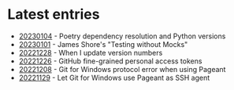 * Latest entries

- [[file:2023/01/20230104.org][20230104]] - Poetry dependency resolution and Python versions
- [[file:2023/01/20230101.org][20230101]] - James Shore's "Testing without Mocks"
- [[file:2022/12/20221228.org][20221228]] - When I update version numbers
- [[file:2022/12/20221226.org][20221226]] - GitHub fine-grained personal access tokens
- [[file:2022/12/20221208.org][20221208]] - Git for Windows protocol error when using Pageant
- [[file:2022/11/20221129.org][20221129]] - Let Git for Windows use Pageant as SSH agent
